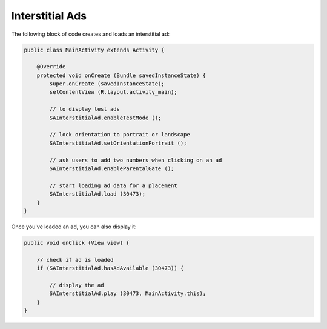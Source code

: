 Interstitial Ads
================

The following block of code creates and loads an interstitial ad:

.. code-block:: java

    public class MainActivity extends Activity {

        @Override
        protected void onCreate (Bundle savedInstanceState) {
            super.onCreate (savedInstanceState);
            setContentView (R.layout.activity_main);

            // to display test ads
            SAInterstitialAd.enableTestMode ();

            // lock orientation to portrait or landscape
            SAInterstitialAd.setOrientationPortrait ();

            // ask users to add two numbers when clicking on an ad
            SAInterstitialAd.enableParentalGate ();

            // start loading ad data for a placement
            SAInterstitialAd.load (30473);
        }
    }

Once you've loaded an ad, you can also display it:

.. code-block:: java

    public void onClick (View view) {

        // check if ad is loaded
        if (SAInterstitialAd.hasAdAvailable (30473)) {

            // display the ad
            SAInterstitialAd.play (30473, MainActivity.this);
        }
    }
